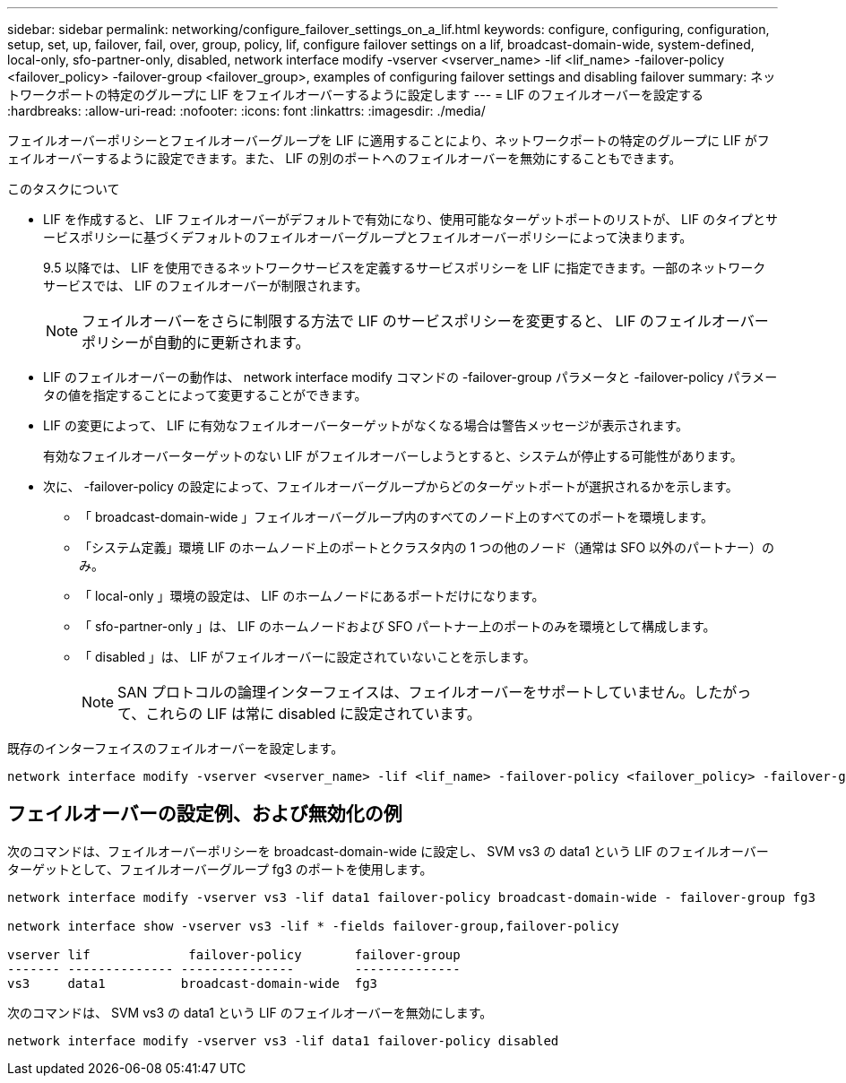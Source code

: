 ---
sidebar: sidebar 
permalink: networking/configure_failover_settings_on_a_lif.html 
keywords: configure, configuring, configuration, setup, set, up, failover, fail, over, group, policy, lif, configure failover settings on a lif, broadcast-domain-wide, system-defined, local-only, sfo-partner-only, disabled, network interface modify -vserver <vserver_name> -lif <lif_name> -failover-policy <failover_policy> -failover-group <failover_group>, examples of configuring failover settings and disabling failover 
summary: ネットワークポートの特定のグループに LIF をフェイルオーバーするように設定します 
---
= LIF のフェイルオーバーを設定する
:hardbreaks:
:allow-uri-read: 
:nofooter: 
:icons: font
:linkattrs: 
:imagesdir: ./media/


[role="lead"]
フェイルオーバーポリシーとフェイルオーバーグループを LIF に適用することにより、ネットワークポートの特定のグループに LIF がフェイルオーバーするように設定できます。また、 LIF の別のポートへのフェイルオーバーを無効にすることもできます。

.このタスクについて
* LIF を作成すると、 LIF フェイルオーバーがデフォルトで有効になり、使用可能なターゲットポートのリストが、 LIF のタイプとサービスポリシーに基づくデフォルトのフェイルオーバーグループとフェイルオーバーポリシーによって決まります。
+
9.5 以降では、 LIF を使用できるネットワークサービスを定義するサービスポリシーを LIF に指定できます。一部のネットワークサービスでは、 LIF のフェイルオーバーが制限されます。

+

NOTE: フェイルオーバーをさらに制限する方法で LIF のサービスポリシーを変更すると、 LIF のフェイルオーバーポリシーが自動的に更新されます。

* LIF のフェイルオーバーの動作は、 network interface modify コマンドの -failover-group パラメータと -failover-policy パラメータの値を指定することによって変更することができます。
* LIF の変更によって、 LIF に有効なフェイルオーバーターゲットがなくなる場合は警告メッセージが表示されます。
+
有効なフェイルオーバーターゲットのない LIF がフェイルオーバーしようとすると、システムが停止する可能性があります。

* 次に、 -failover-policy の設定によって、フェイルオーバーグループからどのターゲットポートが選択されるかを示します。
+
** 「 broadcast-domain-wide 」フェイルオーバーグループ内のすべてのノード上のすべてのポートを環境します。
** 「システム定義」環境 LIF のホームノード上のポートとクラスタ内の 1 つの他のノード（通常は SFO 以外のパートナー）のみ。
** 「 local-only 」環境の設定は、 LIF のホームノードにあるポートだけになります。
** 「 sfo-partner-only 」は、 LIF のホームノードおよび SFO パートナー上のポートのみを環境として構成します。
** 「 disabled 」は、 LIF がフェイルオーバーに設定されていないことを示します。
+

NOTE: SAN プロトコルの論理インターフェイスは、フェイルオーバーをサポートしていません。したがって、これらの LIF は常に disabled に設定されています。





既存のインターフェイスのフェイルオーバーを設定します。

....
network interface modify -vserver <vserver_name> -lif <lif_name> -failover-policy <failover_policy> -failover-group <failover_group>
....


== フェイルオーバーの設定例、および無効化の例

次のコマンドは、フェイルオーバーポリシーを broadcast-domain-wide に設定し、 SVM vs3 の data1 という LIF のフェイルオーバーターゲットとして、フェイルオーバーグループ fg3 のポートを使用します。

....
network interface modify -vserver vs3 -lif data1 failover-policy broadcast-domain-wide - failover-group fg3

network interface show -vserver vs3 -lif * -fields failover-group,failover-policy

vserver lif             failover-policy       failover-group
------- -------------- ---------------        --------------
vs3     data1          broadcast-domain-wide  fg3
....
次のコマンドは、 SVM vs3 の data1 という LIF のフェイルオーバーを無効にします。

....
network interface modify -vserver vs3 -lif data1 failover-policy disabled
....